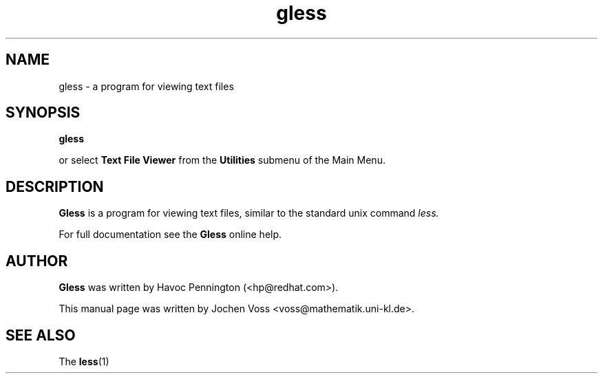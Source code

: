.\" gless.1 - GNOME less
.\" Copyright 2001  Jochen Voss
.TH gless 1 "Apr 16 2001" "gnome-utils 1.4.0"
.SH NAME
gless \- a program for viewing text files
.SH SYNOPSIS
.B gless
.sp
or select
.B Text File Viewer
from the
.B Utilities
submenu of the Main Menu.
.SH DESCRIPTION
.B Gless
is a program for viewing text files, similar to the standard unix
command
.I less.

For full documentation see the
.B Gless
online help.

.SH AUTHOR
.B Gless
was written by Havoc Pennington (<hp@redhat.com>).

This manual page was written by Jochen Voss
<voss@mathematik.uni-kl.de>.

.SH SEE ALSO
The
.BR less (1)

